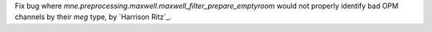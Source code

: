 Fix bug where `mne.preprocessing.maxwell.maxwell_filter_prepare_emptyroom` would not properly identify bad OPM channels by their `meg` type, by `Harrison Ritz`_.

